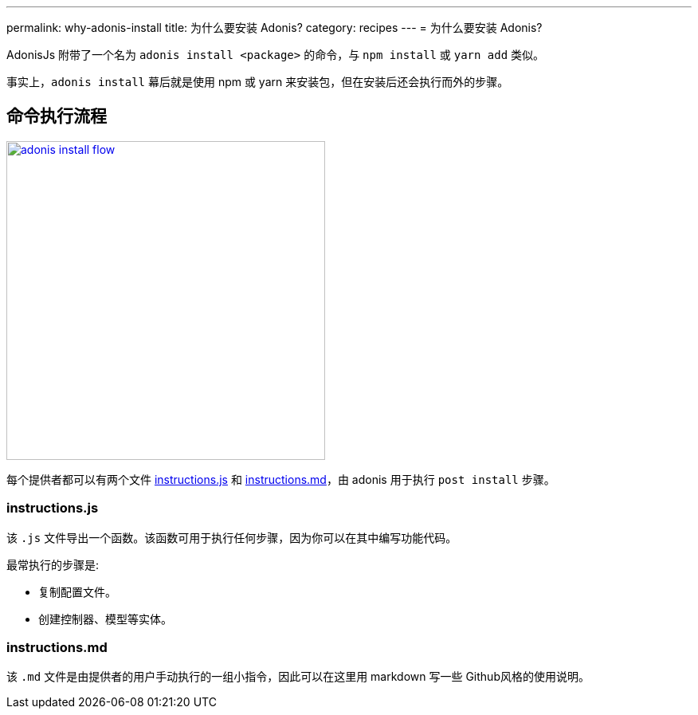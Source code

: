 ---
permalink: why-adonis-install
title: 为什么要安装 Adonis?
category: recipes
---
= 为什么要安装 Adonis?

toc::[]

AdonisJs 附带了一个名为 `adonis install <package>` 的命令，与 `npm install` 或 `yarn add` 类似。

事实上，`adonis install` 幕后就是使用 npm 或 yarn 来安装包，但在安装后还会执行而外的步骤。

== 命令执行流程

link:http://res.cloudinary.com/adonisjs/image/upload/q_100/v1509020167/adonis-install-flow.png[image:http://res.cloudinary.com/adonisjs/image/upload/q_100/v1509020167/adonis-install-flow.png[width="400px"]]

每个提供者都可以有两个文件 link:https://github.com/adonisjs/adonis-lucid/blob/develop/instructions.js[instructions.js, window="_blank"] 和 link:https://github.com/adonisjs/adonis-lucid/blob/develop/instructions.md[instructions.md, window="_blank"]，由 adonis 用于执行 `post install` 步骤。


=== instructions.js
该 `.js` 文件导出一个函数。该函数可用于执行任何步骤，因为你可以在其中编写功能代码。

最常执行的步骤是:

[ul-shrinked]
- 复制配置文件。
- 创建控制器、模型等实体。

=== instructions.md
该 `.md` 文件是由提供者的用户手动执行的一组小指令，因此可以在这里用 markdown 写一些 Github风格的使用说明。
